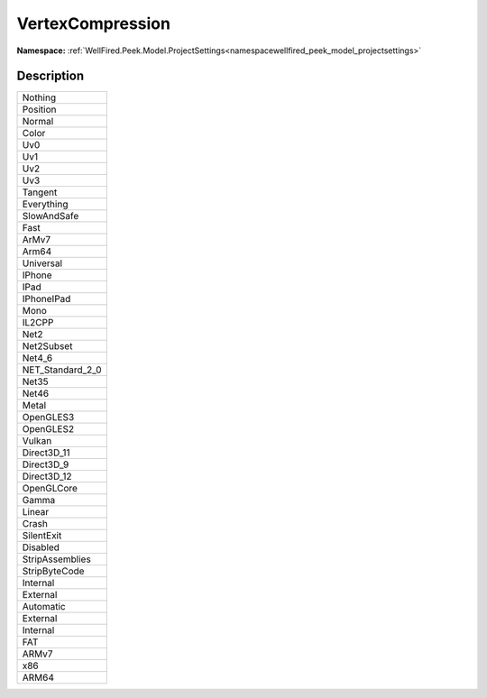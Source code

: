 .. _enumenumwellfired_peek_model_projectsettings:

VertexCompression
==================

**Namespace:** :ref:`WellFired.Peek.Model.ProjectSettings<namespacewellfired_peek_model_projectsettings>`

Description
------------



+-------------------+
|Nothing            |
+-------------------+
|Position           |
+-------------------+
|Normal             |
+-------------------+
|Color              |
+-------------------+
|Uv0                |
+-------------------+
|Uv1                |
+-------------------+
|Uv2                |
+-------------------+
|Uv3                |
+-------------------+
|Tangent            |
+-------------------+
|Everything         |
+-------------------+
|SlowAndSafe        |
+-------------------+
|Fast               |
+-------------------+
|ArMv7              |
+-------------------+
|Arm64              |
+-------------------+
|Universal          |
+-------------------+
|IPhone             |
+-------------------+
|IPad               |
+-------------------+
|IPhoneIPad         |
+-------------------+
|Mono               |
+-------------------+
|IL2CPP             |
+-------------------+
|Net2               |
+-------------------+
|Net2Subset         |
+-------------------+
|Net4_6             |
+-------------------+
|NET_Standard_2_0   |
+-------------------+
|Net35              |
+-------------------+
|Net46              |
+-------------------+
|Metal              |
+-------------------+
|OpenGLES3          |
+-------------------+
|OpenGLES2          |
+-------------------+
|Vulkan             |
+-------------------+
|Direct3D_11        |
+-------------------+
|Direct3D_9         |
+-------------------+
|Direct3D_12        |
+-------------------+
|OpenGLCore         |
+-------------------+
|Gamma              |
+-------------------+
|Linear             |
+-------------------+
|Crash              |
+-------------------+
|SilentExit         |
+-------------------+
|Disabled           |
+-------------------+
|StripAssemblies    |
+-------------------+
|StripByteCode      |
+-------------------+
|Internal           |
+-------------------+
|External           |
+-------------------+
|Automatic          |
+-------------------+
|External           |
+-------------------+
|Internal           |
+-------------------+
|FAT                |
+-------------------+
|ARMv7              |
+-------------------+
|x86                |
+-------------------+
|ARM64              |
+-------------------+

